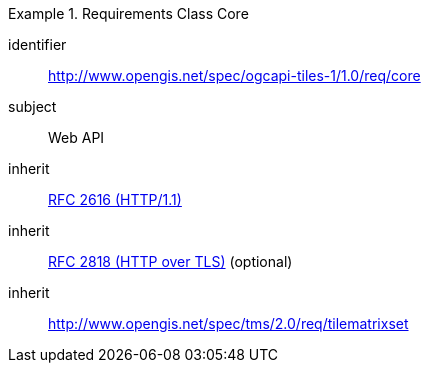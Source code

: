 [[rc_table-core]]
////
[cols="1,4",width="90%"]
|===
2+|*Requirements Class*
2+|http://www.opengis.net/spec/ogcapi-tiles-1/1.0/req/core
|Target type |Web API
|Dependency |<<rfc2616,RFC 2616 (HTTP/1.1)>>
|Dependency |<<rfc2818,RFC 2818 (HTTP over TLS)>> (optional)
|Dependency |http://www.opengis.net/spec/tms/2.0/req/tilematrixset
|===
////

[requirements_class]
.Requirements Class Core
====
[%metadata]
identifier:: http://www.opengis.net/spec/ogcapi-tiles-1/1.0/req/core
subject:: Web API
inherit:: <<rfc2616,RFC 2616 (HTTP/1.1)>>
inherit:: <<rfc2818,RFC 2818 (HTTP over TLS)>> (optional)
inherit:: http://www.opengis.net/spec/tms/2.0/req/tilematrixset
====
